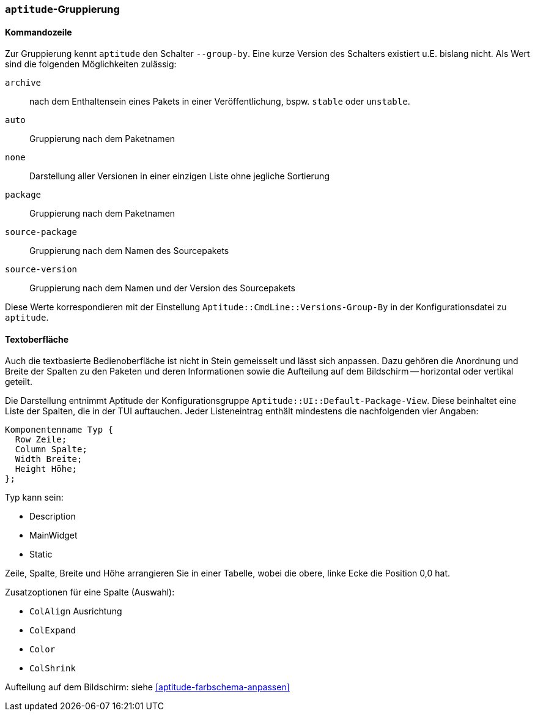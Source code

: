 // Datei: ./praxis/apt-und-aptitude-auf-die-eigenen-beduerfnisse-anpassen/aptitude-gruppierung.adoc

// Baustelle: Rohtext

[[aptitude-gruppierung]]

=== `aptitude`-Gruppierung ===

[[aptitude-gruppierung-kommandozeile]]
==== Kommandozeile ====

// Stichworte für den Index
(((aptitude, --group-by)))
(((Aptitude, Auflistung der Pakete umsortieren)))
Zur Gruppierung kennt `aptitude` den Schalter `--group-by`. Eine kurze Version des
Schalters existiert u.E. bislang nicht. Als Wert sind die folgenden
Möglichkeiten zulässig:

`archive`:: 
nach dem Enthaltensein eines Pakets in einer Veröffentlichung, bspw.
`stable` oder `unstable`.

`auto`::
Gruppierung nach dem Paketnamen

`none`::
Darstellung aller Versionen in einer einzigen Liste ohne jegliche
Sortierung

`package`::
Gruppierung nach dem Paketnamen

`source-package`::
Gruppierung nach dem Namen des Sourcepakets

`source-version`::
Gruppierung nach dem Namen und der Version des Sourcepakets

Diese Werte korrespondieren mit der Einstellung
`Aptitude::CmdLine::Versions-Group-By` in der Konfigurationsdatei zu
`aptitude`.

[[aptitude-gruppierung-tui]]
==== Textoberfläche ====

// Stichworte für den Index
(((Aptitude, Aussehen der Textoberfläche ändern)))
(((Aptitude, Aptitude::UI::Default-Package-View)))
Auch die textbasierte Bedienoberfläche ist nicht in Stein gemeisselt und
lässt sich anpassen. Dazu gehören die Anordnung und Breite der Spalten
zu den Paketen und deren Informationen sowie die Aufteilung auf dem
Bildschirm -- horizontal oder vertikal geteilt.

Die Darstellung entnimmt Aptitude der Konfigurationsgruppe
`Aptitude::UI::Default-Package-View`. Diese beinhaltet eine Liste der
Spalten, die in der TUI auftauchen. Jeder Listeneintrag enthält
mindestens die nachfolgenden vier Angaben:

----
Komponentenname Typ {
  Row Zeile;
  Column Spalte;
  Width Breite;
  Height Höhe;
};
----

Typ kann sein:

* Description
* MainWidget
* Static

Zeile, Spalte, Breite und Höhe arrangieren Sie in einer Tabelle, wobei
die obere, linke Ecke die Position 0,0 hat.

Zusatzoptionen für eine Spalte (Auswahl):

* `ColAlign` Ausrichtung
* `ColExpand`
* `Color`
* `ColShrink`

Aufteilung auf dem Bildschirm: siehe <<aptitude-farbschema-anpassen>>

// Datei (Ende): ./praxis/apt-und-aptitude-auf-die-eigenen-beduerfnisse-anpassen/aptitude-gruppierung.adoc

